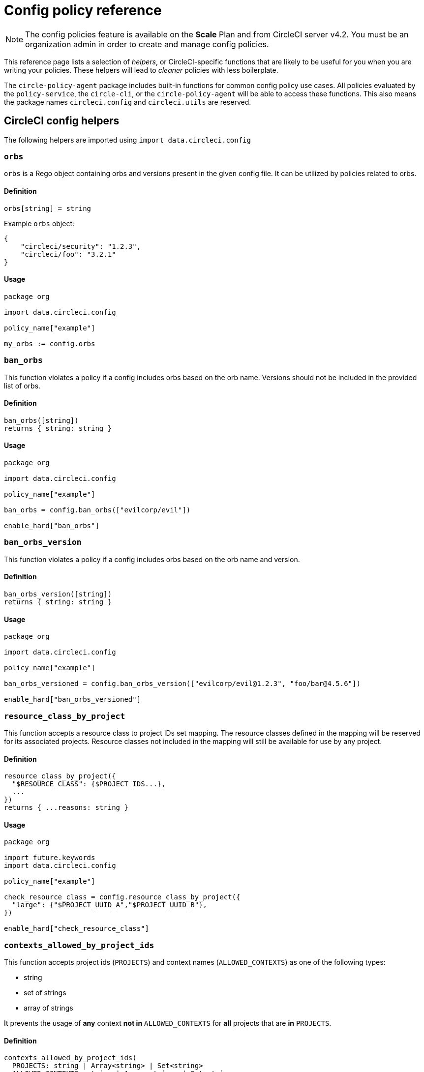 = Config policy reference
:page-platform: Cloud, Server v4+
:page-description: Open preview of config policies for CircleCI. Reference page for function helpers.
:icons: font
:experimental:

NOTE: The config policies feature is available on the **Scale** Plan and from CircleCI server v4.2. You must be an organization admin in order to create and manage config policies.

This reference page lists a selection of _helpers_, or CircleCI-specific functions that are likely to be useful for you when you are writing your policies. These helpers will lead to _cleaner_ policies with less boilerplate.

The `circle-policy-agent` package includes built-in functions for common config policy
use cases. All policies evaluated by the `policy-service`, the `circle-cli`, or the `circle-policy-agent`
will be able to access these functions. This also means the package names `circleci.config` and `circleci.utils` are
reserved.

[#circleci-config-helpers]
== CircleCI config helpers

The following helpers are imported using `import data.circleci.config`

[#orbs]
=== `orbs`

`orbs` is a Rego object containing orbs and versions present in the given config file. It
can be utilized by policies related to orbs.

[#definition-orbs]
==== Definition

[source,rego]
----
orbs[string] = string
----

Example `orbs` object:

[source,json]
----
{
    "circleci/security": "1.2.3",
    "circleci/foo": "3.2.1"
}
----

[#usage-orbs]
==== Usage

[source,rego]
----
package org

import data.circleci.config

policy_name["example"]

my_orbs := config.orbs
----

[#ban-orbs]
=== `ban_orbs`

This function violates a policy if a config includes orbs based on the orb name. Versions should not
be included in the provided list of orbs.

[#definition-ban-orbs]
==== Definition

[source,rego]
----
ban_orbs([string])
returns { string: string }
----

[#usage-ban-orbs]
==== Usage

[source,rego]
----
package org

import data.circleci.config

policy_name["example"]

ban_orbs = config.ban_orbs(["evilcorp/evil"])

enable_hard["ban_orbs"]
----

[#ban-orbs-version]
=== `ban_orbs_version`

This function violates a policy if a config includes orbs based on the orb name and version.

[#definition-ban-orbs-version]
==== Definition

[source,rego]
----
ban_orbs_version([string])
returns { string: string }
----

[#usage-ban-orbs-version]
==== Usage

[source,rego]
----
package org

import data.circleci.config

policy_name["example"]

ban_orbs_versioned = config.ban_orbs_version(["evilcorp/evil@1.2.3", "foo/bar@4.5.6"])

enable_hard["ban_orbs_versioned"]
----

[#resource-class-by-project]
=== `resource_class_by_project`

This function accepts a resource class to project IDs set mapping. The resource classes defined in the
mapping will be reserved for its associated projects. Resource classes not included in the mapping will
still be available for use by any project.

[#definition-resource-class-by-project]
==== Definition

```rego
resource_class_by_project({
  "$RESOURCE_CLASS": {$PROJECT_IDS...},
  ...
})
returns { ...reasons: string }
```

[#usage-resource-class-by-project]
==== Usage

[source,rego]
----
package org

import future.keywords
import data.circleci.config

policy_name["example"]

check_resource_class = config.resource_class_by_project({
  "large": {"$PROJECT_UUID_A","$PROJECT_UUID_B"},
})

enable_hard["check_resource_class"]
----

[#contexts-allowed-by-project-ids]
=== `contexts_allowed_by_project_ids`

This function accepts project ids (`PROJECTS`) and
context names (`ALLOWED_CONTEXTS`) as one of the following types:

* string
* set of strings
* array of strings

It prevents the usage of **any** context **not in** `ALLOWED_CONTEXTS` for **all** projects that are **in** `PROJECTS`.

[#definition-contexts-allowed-by-project-ids]
==== Definition

[source,rego]
----
contexts_allowed_by_project_ids(
  PROJECTS: string | Array<string> | Set<string>
  ALLOWED_CONTEXTS: string | Array<string> | Set<string>
)
returns reason <type string>
----

[#usage-contexts-allowed-by-project-ids]
==== Usage

[source,rego]
----
package org

import future.keywords
import data.circleci.config

policy_name["a_unique_policy_name"]

rule_contexts_allowed_by_project_ids = config.contexts_allowed_by_project_ids(
  ["${PROJECT_1_UUID}","${PROJECT_2_UUID}"],
  ["${ALLOWED_CONTEXT_NAME_1}","${ALLOWED_CONTEXT_NAME_2}"]
)

enable_hard["rule_contexts_allowed_by_project_ids"]
----

[#contexts-blocked-by-project-ids]
=== `contexts_blocked_by_project_ids`

This function accepts project IDs (`PROJECTS`) and
context names (`BLOCKED_CONTEXTS`) as one of the following types:

* string
* set of strings
* array of strings

It blocks the usage of **any** context **in** `BLOCKED_CONTEXTS` for **all** projects **in** `PROJECTS`.

[#definition-contexts-blocked-by-project-ids]
==== Definition

[source,rego]
----
contexts_blocked_by_project_ids(
  PROJECTS: string | Array<string> | Set<string>
  BLOCKED_CONTEXTS: string | Array<string> | Set<string>
)
returns reason: string
----

[#usage-contexts-blocked-by-project-ids]
==== Usage

[source,rego]
----
package org

import future.keywords
import data.circleci.config

policy_name["a_unique_policy_name"]

rule_contexts_blocked_by_project_ids = config.contexts_blocked_by_project_ids(
  ["${PROJECT_1_UUID}","${PROJECT_2_UUID}"],
  ["${BLOCKED_CONTEXT_1}","${BLOCKED_CONTEXT_2}"]
)

enable_hard["rule_contexts_blocked_by_project_ids"]
----


[#contexts-reserved-by-project-ids]
=== `contexts_reserved_by_project_ids`

This function accepts project ids (`PROJECTS`) and
context names (`RESERVED_CONTEXTS`) as one of the following types:

* string
* set of strings
* array-of-strings

It blocks the usage of **any** context **in** `RESERVED_CONTEXTS` for **all** projects **not in** `PROJECTS`.

[#definition-contexts-reserved-by-project-ids]
==== Definition

[source,rego]
----
contexts_reserved_by_project_ids(
  PROJECTS: string | Array<string> | Set<string>
  RESERVED_CONTEXTS: string | Array<string> | Set<string>
)
returns reason: string
----

[#usage-contexts-reserved-by-project-ids]
==== Usage

[source,rego]
----
package org

import future.keywords
import data.circleci.config

policy_name["a_unique_policy_name"]

rule_contexts_reserved_by_project_ids = config.contexts_reserved_by_project_ids(
  ["${PROJECT_1_UUID}","${PROJECT_2_UUID}"],
  ["${RESERVED_CONTEXT_1}","${RESERVED_CONTEXT_2}"]
)

enable_hard["rule_contexts_reserved_by_project_ids"]
----


[#contexts-reserved-by-branches]
=== `contexts_reserved_by_branches`

This function accepts VCS branch names (`BRANCHES`) and
context names (`RESERVED_CONTEXTS`) as one of the following types:

* string
* set-of-strings
* array-of-strings

Branch names **not in** `BRANCHES` are **not** allowed to use the contexts **in** `RESERVED_CONTEXTS`, however, other contexts may be used.

[#definition-contexts-reserved-by-branches]
==== Definition

[source,rego]
----
contexts_reserved_by_branches(
  BRANCHES: string | Array<string> | Set<string>
  CONTEXT_LIST: string | Array<string> | Set<string>
)
returns reason: string
----

[#usage-contexts-reserved-by-branches]
==== Usage

[source,rego]
----
package org

import future.keywords
import data.circleci.config

policy_name["a_unique_policy_name"]

rule_contexts_reserved_by_branches = config.contexts_reserved_by_branches(
   ["${BRANCH_1}, "${BRANCH_2}", "${BRANCH_3}"]",
  ["${RESERVED_CONTEXT_1}","${RESERVED_CONTEXT_2}"]
)

enable_hard["rule_contexts_reserved_by_branches"]
----

[#circleci-utility-helpers]
== CircleCI utility helpers

The following helpers are imported using `import data.circleci.utils`

[#is_parameterized_expression]
=== `is_parameterized_expression`

This function checks any value and returns true if it is a string that contains a parameter expression, otherwise it returns false.

[#definition-is-parameterized-expression]
==== Definition

[source,rego]
----
is_parameterized_expression(value)
return boolean
----

[#usage-is-parameterized-expression]
==== Usage

[source,rego]
----
is_parameterized_expression("hello world")                      # false
is_parameterized_expression(42)                                 # false
is_parameterized_expression("release-<<parameters.version>>")   # true
----


[#get_element_name]
=== `get_element_name`

This function retrieves the name of an element in a config file. You can use it to retrieve the name of jobs in workflows, steps in jobs, etc. If the element is an object, this function will return the object's key.


[#definition-get-element-name]
==== Definition

[source,rego]
----
get_element_name(input.<config_key>)
returns string
----

[#usage-get-element-name]
==== Usage

[source,rego]
----
package org

import data.circleci.utils

policy_name["example"]

job_name1 = utils.get_element_name(input.jobs[0])
job_name2 = utils.get_element_name(input.jobs[1])
----

Consider the following config.yml:
[source,yaml]
----
workflows:
  main:
    jobs:
      - lint
      - test:
          context: test-vars
----
In the policy example above, `job_name1` would equal `lint` and `job_name2` would equal `test`.

[#to_array]
=== `to_array`

This function casts a value to an array. Array values are left as is and are **not** cast to Array<Array>.

[#definition-to-array]
==== Definition

[source,rego]
----
to_array(value)
returns array
----

[#usage-to-array]
==== Usage

[source,rego]
----
package org

import data.circleci.utils

policy_name["example"]

a = utils.to_array("element")   # a is ["element"]
b = utils.to_array(["element"]) # b is ["element"]
----

[#to-set]
=== `to_set`

This function casts a value to a set. Array values are cast to a set and deduplicated. Set values are left as is and are **not** cast to Set<Set>.

[#definition-to-set]
==== Definition

[source,rego]
----
to_set(value)
returns set
----

[#usage-to-set]
==== Usage

[source,rego]
----
package org

import data.circleci.utils

policy_name["example"]

a = utils.to_set("element")                      # a is {"element"}
b = utils.to_set(["one", "one", "two", "three"]) # b is {"one", "two", "three"}
c = utils.to_set({"element"})                    # c is {"element"}
----
